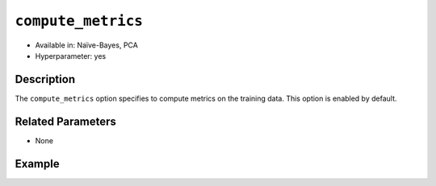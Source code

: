 ``compute_metrics``
--------------------

- Available in: Naïve-Bayes, PCA
- Hyperparameter: yes

Description
~~~~~~~~~~~

The ``compute_metrics`` option specifies to compute metrics on the training data. This option is enabled by default.

Related Parameters
~~~~~~~~~~~~~~~~~~

- None

Example
~~~~~~~

.. example-code::
   .. code-block:: r

	library(h2o)
	h2o.init()

	# import the prostate dataset:
	prostate <- h2o.importFile("http://s3.amazonaws.com/h2o-public-test-data/smalldata/prostate/prostate.csv.zip")

	# Converting CAPSULE, RACE, DCAPS, and DPROS to categorical
	prostate$CAPSULE <- as.factor(prostate$CAPSULE)
	prostate$RACE <- as.factor(prostate$RACE)
	prostate$DCAPS <- as.factor(prostate$DCAPS)
	prostate$DPROS <- as.factor(prostate$DPROS)

	# Compare with Naive Bayes when x = 3:9, y = 2, and do not compute metrics
	prostate.nb <- h2o.naiveBayes(x = 3:9, y = 2, training_frame = prostate, laplace = 0, compute_metrics = FALSE)
	print(prostate.nb) # Note that metrics are not computed and, thus, do not display.

	# Predict on training data
	prostate.pred <- predict(prostate.nb, prostate)
	print(head(prostate.pred))

   .. code-block:: python

    import h2o
    h2o.init()
    from h2o.estimators.naive_bayes import H2ONaiveBayesEstimator

    # import prostate dataset:
    prostate = h2o.import_file("http://s3.amazonaws.com/h2o-public-test-data/smalldata/prostate/prostate.csv.zip")
    
    # Converting CAPSULE, RACE, DCAPS, and DPROS to categorical, and set the response column
    prostate['CAPSULE'] = prostate['CAPSULE'].asfactor()
    prostate['RACE'] = prostate['RACE'].asfactor()
    prostate['DCAPS'] = prostate['DCAPS'].asfactor()
    prostate['DPROS'] = prostate['DPROS'].asfactor()
    response_col = 'CAPSULE'

    # Compare with Naive Bayes when x = 3:9, y = 2, and do not compute metrics
    prostate_nb = H2ONaiveBayesEstimator(laplace = 0, compute_metrics = False)
    prostate_nb.train(x=list(range(3,9)), y=response_col, training_frame=prostate)
    prostate_nb.show() # Note that metrics are not computed and, thus, do not display.

    # Predict on training data
    prostate_pred = prostate_nb.predict(prostate)
    prostate_pred.head()

